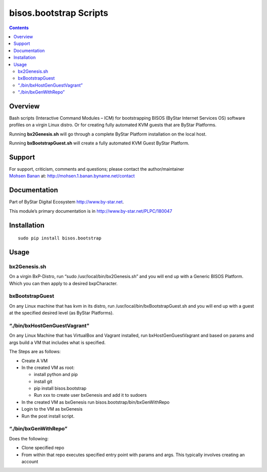=======================
bisos.bootstrap Scripts
=======================

.. contents::
   :depth: 3
..

Overview
========

Bash scripts (Interactive Command Modules – ICM) for bootstrapping BISOS
(ByStar Internet Services OS) software profiles on a virgin Linux
distro. Or for creating fully automated KVM guests that are ByStar
Platforms.

Running **bx2Genesis.sh** will go through a complete ByStar Platform
installation on the local host.

Running **bxBootstrapGuest.sh** will create a fully automated KVM Guest
ByStar Platform.

Support
=======

| For support, criticism, comments and questions; please contact the
  author/maintainer
| `Mohsen Banan <http://mohsen.1.banan.byname.net>`__ at:
  http://mohsen.1.banan.byname.net/contact

Documentation
=============

Part of ByStar Digital Ecosystem http://www.by-star.net.

This module’s primary documentation is in
http://www.by-star.net/PLPC/180047

Installation
============

::

    sudo pip install bisos.bootstrap

Usage
=====

bx2Genesis.sh
-------------

On a virgin BxP-Distro, run “sudo /usr/local/bin/bx2Genesis.sh” and you
will end up with a Generic BISOS Platform. Which you can then apply to a
desired bxpCharacter.

bxBootstrapGuest
----------------

On any Linux machine that has kvm in its distro, run
/usr/local/bin/bxBootstrapGuest.sh and you will end up with a guest at
the specified desired level (as ByStar Platforms).

“./bin/bxHostGenGuestVagrant”
-----------------------------

On any Linux Machine that has VirtualBox and Vagrant installed, run
bxHostGenGuestVagrant and based on params and args build a VM that
includes what is specified.

The Steps are as follows:

-  Create A VM

-  In the created VM as root:

   -  install python and pip

   -  install git

   -  pip install bisos.bootstrap

   -  Run xxx to create user bxGenesis and add it to sudoers

-  In the created VM as bxGenesis run bisos.bootstrap/bin/bxGenWithRepo

-  Login to the VM as bxGenesis

-  Run the post install script.

“./bin/bxGenWithRepo”
---------------------

Does the following:

-  Clone specified repo

-  From within that repo executes specified entry point with params and
   args. This typically involves creating an account
